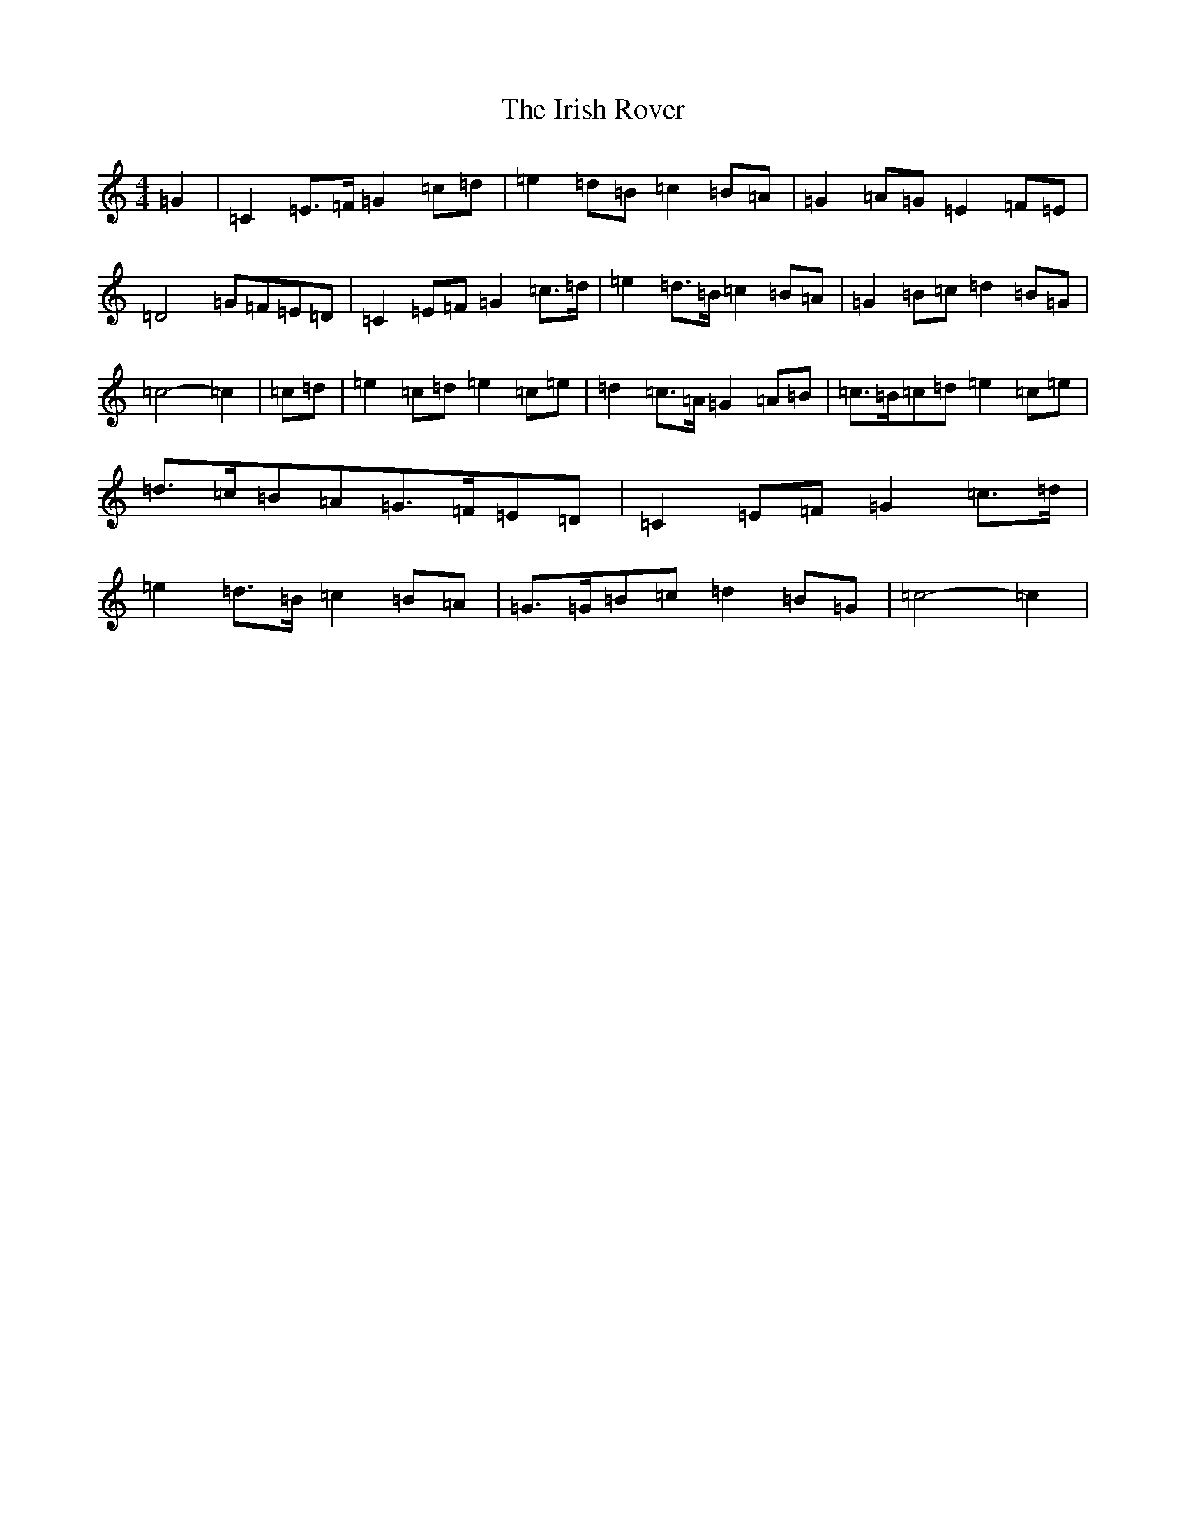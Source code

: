 X: 9965
T: Irish Rover, The
S: https://thesession.org/tunes/4786#setting23688
R: march
M:4/4
L:1/8
K: C Major
=G2|=C2=E>=F=G2=c=d|=e2=d=B=c2=B=A|=G2=A=G=E2=F=E|=D4=G=F=E=D|=C2=E=F=G2=c>=d|=e2=d>=B=c2=B=A|=G2=B=c=d2=B=G|=c4-=c2|=c=d|=e2=c=d=e2=c=e|=d2=c>=A=G2=A=B|=c>=B=c=d=e2=c=e|=d>=c=B=A=G>=F=E=D|=C2=E=F=G2=c>=d|=e2=d>=B=c2=B=A|=G>=G=B=c=d2=B=G|=c4-=c2|